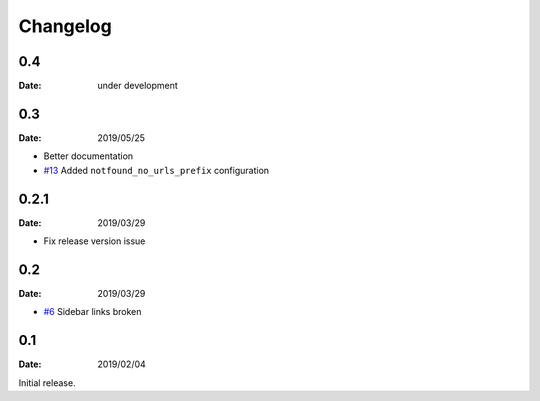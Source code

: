 Changelog
=========

0.4
---

:Date: under development

0.3
---

:Date: 2019/05/25

* Better documentation
* `#13 <https://github.com/rtfd/sphinx-notfound-page/pull/13>`_ Added ``notfound_no_urls_prefix`` configuration

0.2.1
-----

:Date: 2019/03/29

* Fix release version issue

0.2
---

:Date: 2019/03/29

* `#6 <https://github.com/rtfd/sphinx-notfound-page/issues/6>`_ Sidebar links broken


0.1
---

:Date: 2019/02/04

Initial release.
